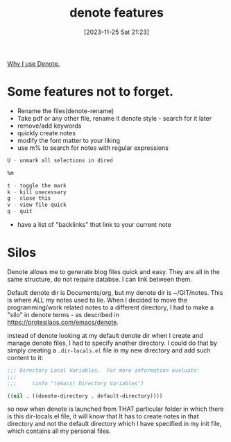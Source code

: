 #+title:      denote features
#+date:       [2023-11-25 Sat 21:23]
#+filetags:   :emacs:
#+identifier: 20231125T212326

[[file:20231125T211812--why-i-use-denote__emacs.org][Why I use Denote.]]

* Some features not to forget.

- Rename the files(denote-rename)
- Take pdf or any other file, rename it denote style - search for it later
- remove/add keywords
- quickly create notes
- modify the font matter to your liking
- use m% to search for notes with regular expressions

#+begin_src bash
  U - unmark all selections in dired

  %m

  t - toggle the mark
  k - kill unecessary
  g - close this
  v - view file quick
  q - quit
#+end_src

- have a list of "backlinks" that link to your current note
* Silos

Denote allows me to generate blog files quick and easy. They are all in the
same structure, do not require databse. I can link between them.

Default denote dir is Documents/org, but my denote dir is ~/GIT/notes. This is
where ALL my notes used to lie. When I decided to move the programming/work
related notes to a different directory, I had to make a "silo" in denote
terms - as described in https://protesilaos.com/emacs/denote.

instead of denote looking at my default denote dir when I create and manage
denote files, I had to specify another directory. I could do that by simply
creating a =.dir-locals.el= file in my new directory and add such content to
it:

#+begin_src emacs-lisp
  ;;; Directory Local Variables.  For more information evaluate:
  ;;;
  ;;;     (info "(emacs) Directory Variables")

  ((nil . ((denote-directory . default-directory))))
#+end_src

so now when denote is launched from THAT particular folder in which there is
this dir-locals.el file, it will know that It has to create notes in that
directory and not the default directory which I have specified in my init file,
which contains all my personal files.
